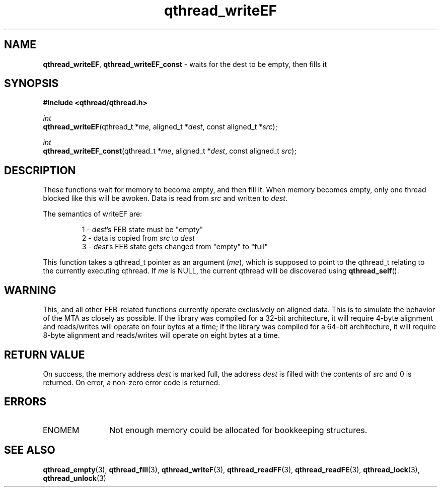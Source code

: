 .TH qthread_writeEF 3 "NOVEMBER 2006" libqthread "libqthread"
.SH NAME
\fBqthread_writeEF\fR, \fBqthread_writeEF_const\fR \- waits for the dest to be empty, then fills it
.SH SYNOPSIS
.B #include <qthread/qthread.h>

.I int
.br
\fBqthread_writeEF\fR(qthread_t *\fIme\fR, aligned_t *\fIdest\fR, const aligned_t *\fIsrc\fR);
.PP
.I int
.br
\fBqthread_writeEF_const\fR(qthread_t *\fIme\fR, aligned_t *\fIdest\fR, const aligned_t \fIsrc\fR);
.SH DESCRIPTION
These functions wait for memory to become empty, and then fill it. When memory
becomes empty, only one thread blocked like this will be awoken. Data is read
from \fIsrc\fR and written to \fIdest\fR.
.PP
The semantics of writeEF are:
.RS
.PP
1 - \fIdest\fR's FEB state must be "empty"
.br
2 - data is copied from \fIsrc\fR to \fIdest\fR
.br
3 - \fIdest\fR's FEB state gets changed from "empty" to "full"
.RE
.PP
This function takes a qthread_t pointer as an argument (\fIme\fR), which is
supposed to point to the qthread_t relating to the currently executing qthread.
If \fIme\fR is NULL, the current qthread will be discovered using
\fBqthread_self\fR().
.SH WARNING
This, and all other FEB-related functions currently operate exclusively on
aligned data. This is to simulate the behavior of the MTA as closely as
possible. If the library was compiled for a 32-bit architecture, it will
require 4-byte alignment and reads/writes will operate on four bytes at a time;
if the library was compiled for a 64-bit architecture, it will require 8-byte
alignment and reads/writes will operate on eight bytes at a time.
.SH RETURN VALUE
On success, the memory address \fIdest\fR is marked full, the address
\fIdest\fR is filled with the contents of \fIsrc\fR and 0 is returned. On
error, a non-zero error code is returned.
.SH ERRORS
.TP 12
ENOMEM
Not enough memory could be allocated for bookkeeping structures.
.SH "SEE ALSO"
.BR qthread_empty (3),
.BR qthread_fill (3),
.BR qthread_writeF (3),
.BR qthread_readFF (3),
.BR qthread_readFE (3),
.BR qthread_lock (3),
.BR qthread_unlock (3)
